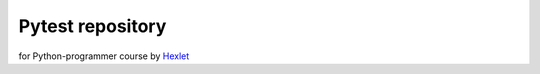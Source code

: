 Pytest repository
-----------------
for Python-programmer course by Hexlet_

.. _Hexlet: https://ru.hexlet.io/courses/python-testing/lessons/pytest/theory_unit
